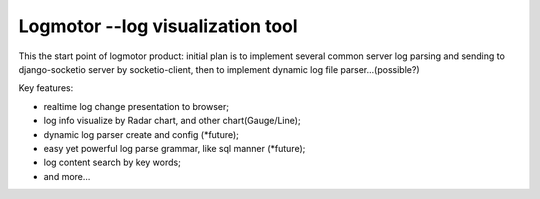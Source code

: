 Logmotor --log visualization tool
==========================================
This the start point of logmotor product:
initial plan is to implement several common server log parsing and sending to django-socketio server by socketio-client, 
then to implement dynamic log file parser...(possible?)

Key features:

- realtime log change presentation to browser;
- log info visualize by Radar chart, and other chart(Gauge/Line);
- dynamic log parser create and config (*future);
- easy yet powerful log parse grammar, like sql manner (*future);
- log content search by key words;
- and more...

